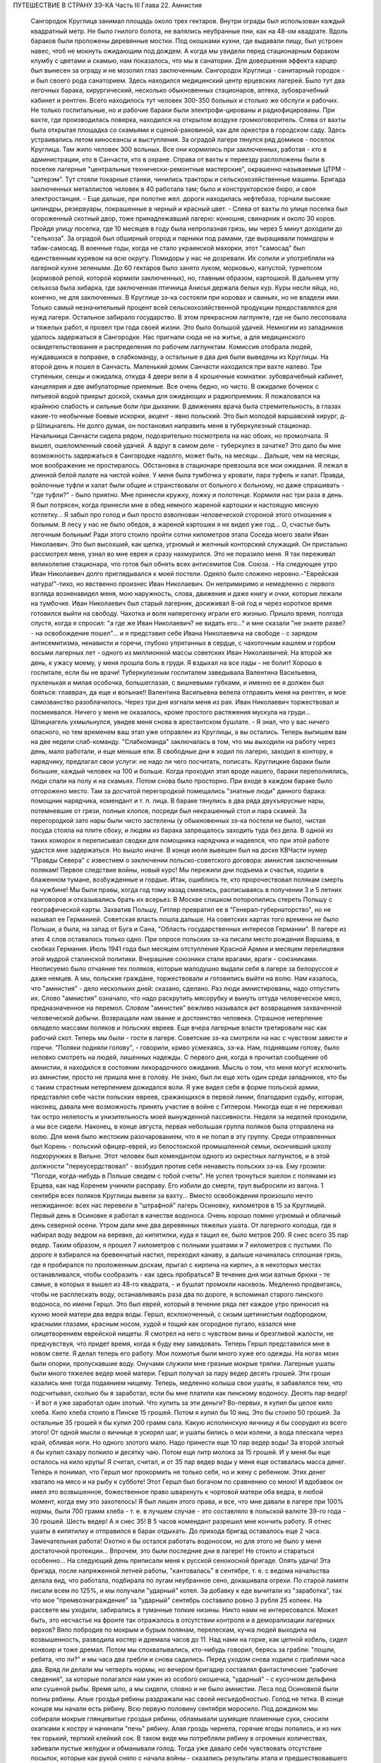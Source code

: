 ПУТЕШЕСТВИЕ В СТРАНУ ЗЭ-КА
Часть III
Глава 22.  Амнистия

     Сангородок Круглица занимал площадь около трех гектаров. Внутри ограды был использован каждый квадратный метр. Не было гнилого болота, не валялись неубранные пни, как на 48-ом квадрате.
     Вдоль бараков были проложены деревянные мостки. Под окошками кухни, где выдавали пищу, был устроен навес, чтоб не мокнуть ожидающим под дождем. А когда мы увидели перед стационарным бараком клумбу с цветами и скамью, нам показалось, что мы в санатории. Для довершения эффекта карцер был вынесен за ограду и не мозолил глаз заключенным.
     Сангородок Круглица - санитарный городок - и был своего рода санаторием. Здесь находился медицинский центр ерцевских лагерей. Было тут два легочных барака, хирургический, несколько обыкновенных стационаров, аптека, зубоврачебный кабинет и рентген. Всего находилось тут человек 300-350 больных и столько же обслуги и рабочих. Не только госпитальные, но и рабочие бараки были электрофи-цированы и радиофицированы. При вахте, где производилась поверка, находился на открытом воздухе громкоговоритель. Слева от вахты была открытая площадка со скамьями и сценой-раковиной, как для оркестра в городском саду. Здесь устраивались летом киносеансы и выступления.
     За оградой лагеря тянулся ряд домиков - поселок Круглица. Там жило человек 300 вольных. Все они кормились при заключенных, работая - кто в администрации, кто в Санчасти, кто в охране. Справа от вахты к переезду расположены были в поселке лагерные "центральные технически-ремонтные мастерские", окрашенно называемые ЦТРМ - "цэтерэм". Тут стояли токарные станки, чинились тракторы и сельскохозяйственные машины. Бригада заключенных металлистов человек в 40 работала там; было и конструкторское бюро, и своя электростанция. - Еще дальше, при полотне жел. дороги находилась нефтебаза, торчали высокие цилиндры, резервуары, покрашенные в черный и красный цвет. - Слева от вахты по улице поселка был огороженный скотный двор, тоже принадлежавший лагерю: конюшня, свинарник и около 30 коров.
     Пройдя улицу поселка, где 10 месяцев в году была непролазная грязь, мы через 5 минут доходили до "сельхоза". За оградой был обширный огород и парники под рамами, где выращивали помидоры и табак-самосад. В военные годы, когда не стало украинской махорки, этот "самосад" был единственным куревом на всю округу. Помидоры у нас не дозревали. Их солили и употребляли на лагерной кухне зелеными. До 60 гектаров было занято луком, морковью, капустой, турнепсом (кормовой репой, которой кормили заключенных), но, главным образом, картошкой. В дальнем углу сельхоза была хибарка, где заключенная птичница Анисья держала белых кур. Куры несли яйца, но, конечно, не для заключенных. В Круглице зэ-ка состояли при коровах и свиньях, но не владели ими. Только самый незначительный процент всей сельскохозяйственной продукции предоставлялся для нужд лагеря. Остальное забирало государство.
     В этом прекрасном лагпункте, где не было лесоповала и тяжелых работ, я провел три года своей жизни. Это было большой удачей. Немногим из западников удалось задержаться в Сангородке.
     Нас пригнали сюда не на житье, а для медицинского освидетельствования и распределения по рабочим лагпунктам. Комиссия отобрала людей, нуждавшихся в поправке, в слабкоманду, а остальные в два дня были выведены из Круглицы.
     На второй день я пошел в Санчасть. Маленький домик Санчасти находился при вахте налево. Три ступеньки, сенцы и ожидалка, откуда 4 двери вели в 4 крошечные комнатки: зубоврачебный кабинет, канцелярия и две амбулаторные приемные. Все очень бедно, но чисто. В ожидалке боченок с питьевой водой прикрыт доской, скамья для ожидающих и радиоприемник.
     Я пожаловался на крайнюю слабость и сильные боли при дыхании. В движениях врача была стремительность, в глазах какие-то необычные боевые искорки, акцент - явно польский. Это был молодой варшавский хирург, д-р Шпицнагель. Не долго думая, он постановил направить меня в туберкулезный стационар. Начальница Санчасти сидела рядом, подозрительно посмотрела на нас обоих, но промолчала. Я вышел, ошеломленный своей удачей. А вдруг в самом деле - туберкулез в зачатке? Это дало бы мне возможность задержаться в Сангородке надолго, может быть, на месяцы... Дальше, чем на месяцы, мое воображение не простиралось. Обстановка в стационаре превзошла все мои ожидания. Я лежал в длинной белой палате на чистой койке. У меня была тумбочка у кровати, пара туфель и халат. Правда, войлочные туфли и халат были общие и странствовали от больного к больному, но даже спрашивать - "где туфли?" - было приятно. Мне принесли кружку, ложку и полотенце. Кормили нас три раза в день. Я был потрясен, когда принесли мне в обед немного жареной картошки и настоящую мясную котлетку... Я забыл про голод и был просто взволнован человеческой стороной этого отношения к больным. В лесу у нас не было обедов, а жареной картошки я не видел уже год... О, счастье быть легочным больным! Ради этого стоило пройти сотни километров этапа
     Соседа моего звали Иван Николаевич. Это был высохший, как щепка, угрюмый и желчный конторский служащий. Он пристально рассмотрел меня, узнал во мне еврея и сразу нахмурился. Это не поразило меня. Я так переживал великолепие стационара, что готов был обнять всех антисемитов Сов. Союза. - На следующее утро Иван Николаевич долго приглядывался к моей постели. Одеяло было сложено неровно.-"Еврейская натура!"-тихо, но явственно произнес Иван Николаевич. Он непримиримо и немедленно с первого взгляда возненавидел меня, мою наружность, слова, движения и даже книгу и очки, которые лежали на тумбочке. Иван Николаевич был старый лагерник, досиживал 8-ой год и через короткое время готовился выйти на свободу. Чахотка и воля наперегонку играли его жизнью. Пришло время, полгода спустя, когда я спросил: "а где же Иван Николаевич? не видать его..." и мне сказали "не знаете разве? - на освобождение пошел"... и я представил себе Ивана Николаевича на свободе - с зарядом антисемитизма, ненависти и горечи, глубоко упрятанных в сердце, с чахоточным кашлем и горбом восьми лагерных лет - одного из миллионной массы советских Иван Николаевичей.
     На второй же день, к ужасу моему, у меня прошла боль в груди. Я вздыхал на все лады - не болит! Хорошо в госпитале, если бы не врачи! Туберкулезным госпиталем заведывала Валентина Васильевна, пухленькая и милая особочка, большеглазая, с вишневыми губками, и именно ее я должен был бояться: главврач, да еще и вольная!! Валентина Васильевна велела отправить меня на рентген, и мое самозванство разоблачилось. Через три дня изгнали меня из рая. Иван Николаевич торжествовал и посмеивался. Ничего у меня не оказалось, кроме простого растяжения мускула на груди...
     Шпицнагель ухмыльнулся, увидев меня снова в арестантском бушлате.
     - Я знал, что у вас ничего опасного, но тем временем ваш этап уже отправлен из Круглицы, а вы остались. Теперь выпишем вам на две недели слаб-команду.
     "Слабкоманда" заключалась в том, что мы выходили на работу через день, мало работали, и еще меньше ели.
     В свободные дни я ходил по лагерю, заходил в контору, к нарядчику, предлагал свои услуги: не надо ли чего посчитать, пописать. Круглицкие бараки были большие, каждый человек на 100 и больше. Когда проходил этап вроде нашего, бараки переполнялись, люди спали на полу и на скамьях. Потом снова было просторно. При входе в каждом бараке было отгорожено место. Там за досчатой перегородкой помещались "знатные люди" данного барака: помощник нарядчика, комендант и т. п. лица. В бараке тянулись в два ряда двухъярусные нары, потемневшие от грязи, полные клопов, посреди был некрашенный стол и пара скамей. За перегородкой зато нары были чисто застелены (у обыкновенных зэ-ка постели не было), чистая посуда стояла на плите сбоку, и людям из барака запрещалось заходить туда без дела.
     В одной из таких коморок я переписывал сводки для помощника нарядчика и надеялся, что при этой работе удастся мне задержаться. Но вышло иначе.
     В конце июля вывешен был на доске КВЧасти нумер "Правды Севера" с известием о заключении польско-советского договора: амнистия заключенным полякам! Первое следствие войны, новый курс! Мы пережили дни подъема и счастья, ходили в блаженном тумане, возбужденные и гордые. Итак, ошиблись те, кто пророчествовал полякам смерть на чужбине! Мы были правы, когда год тому назад смеялись, расписываясь в получении 3 и 5 летних приговоров и отказывались брать их всерьез. В Москве слишком поторопились стереть Польшу с географической карты.
     Захватив Польшу, Гитлер превратил ее в "Генерал-губернаторство", но не называл ее Германией. Советская власть пошла дальше. На советских картах того времени не было Польши, а была, на запад от Буга и Сана, "Область государственных интересов Германии". В лагере из этих 4 слов оставалось только одно. При опросе польских зэ-ка писали место рождения Варшава, в скобках Германия. Июль 1941 года был месяцем отступления Красной Армии и месяцем перелицовки этой мудрой сталинской политики. Вчерашние союзники стали врагами, враги - союзниками. Неописуемо было отчаяние тех поляков, которые малодушно выдали себя в лагере за белоруссов и даже немцев. А мы, польские граждане, торжествовали и готовились выйти на волю.
     Нам казалось, что "амнистия" - дело нескольких дней: сказано, сделано. Раз люди амнистированы, надо отпустить их. Слово "амнистия" означало, что надо раскрутить мясорубку и вынуть оттуда человеческое мясо, предназначенное на перемол. Словом "амнистия" вежливо назывался акт возвращения захваченной человеческой добычи. Возвращали нам звание и достоинство человека. Страшное нетерпение овладело массами поляков и польских евреев.
     Еще вчера лагерные власти третировали нас как рабочий скот. Теперь мы были - гости в лагере. Советские зэ-ка смотрели на нас с чувством зависти и горечи. "Поляки подняли голову", - говорили, криво усмехаясь, зэ-ка. Нам, поднявшим голову, было неловко смотреть на людей, лишенных надежды.
     С первого дня, когда я прочитал сообщение об амнистии, я находился в состоянии лихорадочного ожидания. Мысль о том, что меня могут исключить из амнистии, просто не пришла мне в голову. Не знаю, был ли еще хоть один среди западников, кто бы с таким страстным нетерпением дожидался воли. Я уже видел себя в форме польской армии, представлял себе части польских евреев, сражающихся в первой линии, благодарил судьбу, которая, наконец, давала мне возможность принять участие в войне с Гитлером. Никогда еще я не переживал так остро нелепость и унизительность моей вынужденной пассивности.
     Неделя за неделей проходили, а мы все сидели. Наконец, в конце августа, первая небольшая группа поляков была отправлена на волю. Для меня было жестоким разочарованием, что я не попал в эту группу. Среди отправленных был Корень - польский офицер-еврей, из белостокской промышленной семьи, окончивший школу подхорунжих в Вильне. Этот человек был комендантом одного из окрестных лагпунктов, и в этой должности "переусердствовал" - возбудил против себя ненависть польских зэ-ка. Ему грозили: "Погоди, когда-нибудь в Польше сведем с тобой счеты". Не успел тронуться эшелон с поляками из Ерцева, как над Коренем учинили расправу. Его избили до смерти, труп выбросили из вагона.
     1 сентября всех поляков Круглицы вывели за вахту... Вместо освобождения произошло нечто неожиданное: всех нас перевели в "штрафной" лагерь Осиновку, километров в 15 за Круглицей.
     Первый день в Осиновке я работал в качестве водоноса.
     Очень хорошо помню угрюмый и облачный день северной осени. Утром дали мне два деревянных тяжелых ушата. От лагерного колодца, где я набирал воду ведром на веревке, до кипятилки, куда я тащил ее, было метров 200. Я снес всего 35 пар ведер. Таким образом, я прошел 7 километров с полными ушатами и 7 километров с пустыми. По дороге я взбирался на бревенчатый настил, переходил канаву, а дальше начиналась сплошная грязь, где я пробирался по проложенным доскам, прыгал с кирпича на кирпич, а в некоторых местах останавливался, чтобы сообразить - как здесь пробраться? В течение дня мои ватные брюки - те самые, в которых я вышел из 48-го квадрата, - и бушлат промокли насквозь.
     Медленно продвигаясь, чтобы не расплескать воду, останавливаясь раза два по дороге, я вспоминал старого пинского водоноса, по имени Гершл. Это был еврей, который в течение ряда лет каждое утро приносил на кухню моей матери два ведра воды. Гершл, всклокоченный, с сизым щетинистым подбородком, красными глазами, красным носом, худой и тощий как огородное пугало, казался мне олицетворением еврейской нищеты. Я смотрел на него с чувством вины и брезгливой жалости, не предчувствуя, что придет время, когда я буду ему завидовать. Теперь Гершл представился мне в новом свете. Я делал теперь его работу. Мои лохмотья были много хуже его одежды. На ногах моих были опорки, пропускавшие воду. Онучами служили мне грязные мокрые тряпки. Лагерные ушаты были много тяжелее ведер моей матери. Гершл получал за пару ведер десять грошей. Эти гроши казались мне тогда подаянием нищему. Теперь, медленно колыша свои ушаты, я забавлялся тем, что подсчитывал, сколько бы я заработал, если бы мне платили как пинскому водоносу.
     Десять пар ведер! - И вот я уже заработал один злотый. Что купить за эти деньги?
     Во-первых, я купил бы целое кило хлеба. Кило хлеба стоило в Пинске 15 грошей. Потом я купил бы 10 яиц. Это бы стоило 50 грошей. За остальные 35 грошей я бы купил 200 грамм сала. Какую исполинскую яичницу я бы соорудил из всего этого!
     От одной мысли о яичнице я ускорял шаг, и ушаты бились о мои колени, а вода плескала через край, обливая ноги.
     Но одного злотого мало. Надо принести еще 10 пар ведер воды! За второй злотый я бы купил сахару полкило и десятку чаю. Потом еще литр молока за 15 грошей. И у меня бы еще осталось на кило крупы!
     Я считал, считал, и от 35 пар ведер воды у меня еще оставалась масса денег. Теперь я понимал, что Гершл мог прокормить не только себя, но и жену с ребенком. Этих денег хватало на мясо и на рыбу к субботе! Этот Гершл был богачом по сравнению со мною! И вдобавок он имел это возвышенное, божественное право шваркнуть к чортовой матери оба ведра, в любой момент, когда ему это захотелось! Я был лишен этого права, и все, что мне давали в лагере при 100% нормы, были 700 грамм хлеба - т. е. в лучшем случае - это составляло в польской валюте 39-го года - 30 грошей. Шесть ведер! А я снес 35!
     В 5 часов комендант разрешил мне кончить работу. Я отнес ушаты в кипятилку и отправился в барак отдыхать. До прихода бригад оставалось еще 2 часа. Замечательная работа! Охотно я бы остался работать водоносом, но для этого не было у меня достаточной протекции... Впрочем, это были последние дни в лагере! Не стоило и стараться особенно...
     На следующий день приписали меня к русской сенокосной бригаде. Опять удача! Эта бригада, после напряженной летней работы, "кантовалась" в сентябре, т. е. с ведома начальства делала вид, что работала, подбирала по лугам неубранное сено, докашивала огрехи. По старой памяти писали всем по 125%, и мы получали "ударный" котел. За добавку к еде вычитали из "заработка", так что мое "премвознаграждение" за "ударный" сентябрь составило ровно 3 рубля 25 копеек. На рассвете мы уходили, забирались в туманные топкие низины. Никто нами не интересовался. Может быть, это несчастье на фронте так отражалось в отсутствии контроля и в деморализации лагерных верхов? Вяло побродив по мокрым и бурым полянам, перелескам, кучка людей выходила на возвышенность, разводила костер и дремала часов до 11. Над нами на горке, как цепной кобель, сидел конвоир и тоже дремал. Потом мы спохватывались, кто-нибудь говорил, берясь за грабли: "пошли, ребята, что ли?" и мы часа два гребли и снова садились. Перед уходом снова ходили с граблями часа два. Вряд ли делали мы четверть нормы, но вечером бригадир составлял фантастические "рабочие сведения", за которые полагался нам ужин из особого окошечка, "ударный" - с кусочком дельфина или сушеной рыбы.
     Время шло, а мы сидели, словно и не было амнистии. Леса под Осиновкой были полны рябины. Алые гроздья рябины раздражали нас своей несъедобностью. Голод не тетка. В конце концов мы начали есть рябину. Всю первую половину сентября моросило. Под дождиком мы собирали мокрые глянцевитые гроздья рябины, обламывали шумящие пламенные суки, сносили охапками к костру и начинали "печь" рябину. Алая гроздь чернела, горячие ягоды лопались, и из них тек горький, терпкий клейкий сок. В таком виде мы потребляли рябину в огромных количествах, забивали пустые желудки и обманывали голод. Тогда уже давало себя чувствовать отсутствие посылок, которые как рукой сняло с начала войны - сказались результаты этапа и предшествовавшего лагерного года - вместе с резким сокращением лагерного питания. Это было только первое сокращение, за которым последовала серия дальнейших. Но уже и тогда "ударный" ужин не был для нас достаточен - и мы засыпали голодные.
     Первая половина сентября была расцвечена яркой рябиной, вторая прошла под знаком картошки. Я работал в польской бригаде, где была атмосфера раздражения, ссор, споров и ежедневных конфликтов. Гнездо ос! Эти люди переживали нервный кризис: на волю или с ума сойти. С трудом держал своих людей в порядке бригадир Брандес (Виктор), журналист-варшавянин и пламенный польский патриот. Ум и энергия этого человека сделали его предводителем поляков в Осиновке.
     Мы копали картошку тяпками в глубоких черных бороздах. Другие в ящиках сносили ее к бригадиру. Ни разводить огня, ни печь картошки нам не разрешалось. Брандес вступил в переговоры со стрелком. В золе его костра пеклась нелегально казенная картошка, и сам бригадир, оглядываясь во все стороны, подбрасывал по очереди по одной печеной картофелине каждому из своих людей - прямо в развороченную борозду. Съев свою картошку, мы ждали полчаса или час, пока Брандес с оттопыренным карманом своего польского пальтишка не пробегал снова по полю, разделяя "по одной большой или по две маленьких".
     В соседнем поле была капуста. Смельчаки воровали большие белые кочаны и немедленно делили среди людей, т. к. качан должен был быть съеден в мгновение ока. Тогда я сделал открытие, что кролик не глуп, и неважно даже, если мясистые белые листья запачканы землей и лежали в грязи. Момент, когда в кучке столпившихся, притаившихся зэ-ка мелькнуло белое пятно качана и шопотом спрашивают: "у кого ножик, давайте скорее..." - это момент триумфа. В это время из-за изгороди набегают стрелки и люди с перекошенными злыми лицами: заметили... Крики, брань, угрозы... И, наконец, подымают нас и отводят на работу подальше от опасного соседства...
     В краже казенной картошки и капусты принимали участие люди, в прошлой своей жизни не погрешившие ни разу против чужой собственности: адвокаты, учителя, судьи. Здесь кража была актом самообороны против открытого насилия над нами государства, воскресившего рабовладение. Не философствуя, мы знали, что мораль едина и неделима, и законы общежития обязывают жертву не больше, чем они обязывают палача.
     В продолжение сентября тревога росла среди поляков в Осиновке. Второй месяц после объявления амнистии шел к концу, а мы продолжали оставаться в заключении. Мы были попрежнему отрезаны от внешнего мира. Мы опасались, что нас пропустят, забудут о нас или сознательно задержат в лагере. Местное начальство ничего не могло ответить на наши запросы - оно само ничего не знало. Мы стали домогаться свидания с представителями Управления в Ерцеве. Но никто не торопился разговаривать с нами. Тогда мы решились организовать демонстрацию протеста.
     Это было непросто. Никакие коллективные самочинные выступления в лагере не разрешаются. Сказать "мы" - значит поднять бунт. Когда Виктор Брандес и другие "западники" обращались к начальству, они это делали от своего имени и по своему делу - но сказать "мы" значило взять на себя ответственность за контрреволюционное выступление, ибо в Советском Союзе право организовать массу и говорить от ее имени имеет только "партия" и органы ее власти. Не раз нам рассказывали русские зэ-ка о случаях голодных бунтов и возмущений доведенной до отчаяния массы, которые подавлялись кровью или лишней подачкой хлеба, - но никогда эти взрывы не носили характера организованного политического выступления. Наша затея была опасной новостью; протест против бесправия, против незаконного задержания нас в лагере.
     Вечером 28 сентября в большой тайне прошло несколько человек по баракам и отобрало у западников "талоны", выданные с вечера на питание следующего дня. Все без исключения отдали свои талоны. На рассвете 29-го, только пробили подъем, 120 человек собралось в одном бараке. Это было все польское население первой Осиновки. Настроение было у всех торжественное и приподнятое. Как на молитву перед боем, стали поляки и евреи и пропели старинный хорал: "Kiedy ranne wstaja. zorze"... Затем отнесли начальнику лагпункта сверток со 120-ю талонами. Мы постановили не принимать пищи и не выходить на работу, пока не добьемся освобождения.
     - Поляки бастуют! - разнеслось по лагерю. Если бы русские зэ-ка позволили себе нечто подобное, с ними бы не поцеремонились. Самая дерзость этого выступления свидетельствовала о том, что поляки чувствуют силу за собой. Начальство растерялось. Сперва прибежал нарядчик, на обязанности которого лежит вывод людей на вахту - и оторопел. Попробовал взять силой, выругался, стал грозить - но барак, битком набитый, не боялся его. В барак стали заглядывать любопытные соседи. Наши дневальные не впускали посторонних. Прибежал в страхе инспектор КВЧ с увещаниями: "С ума вы сошли? Не знаете, что полагается за такое дело?" - не слушали и его. Тем временем прошел развод и лагерь опустел. Люди вышли на работу, и только один барак, как новый "Броненосец Потемкин", был полон ослушников.
     Наконец, появился начальник лагпункта. Он медленно вошел в самую гущу людей, стал посреди барака, оглядел нары, где скучились заключенные, помолчал и спросил голосом, колючим, как штык:
     - Так что же? Не будем работать? Наступила мертвая тишина. Вдруг из задних рядов брызнули голоса:
     - Зачем нас держите? Нет права держать по амнистии. Мы голодные!
     - Чего вы хотите? - спросил начальник. Администрацию лагеря напугал не столько наш невыход на работу, как отказ от пищи. Голодная забастовка - серьезное оружие заключенных, т. к. лагерная власть обязана довести еду до зэ-ка. Не смеет не выдать ее. За некормление людей она отвечает, и в данном случае не наше нарушение дисциплины ее пугало, а нерозданная пища на 120 человек, что могло привести к самым неприятным последствиям. Начальство боялось за себя.
     Первым выступил Брандес и спокойно изложил требования поляков: немедленный вызов прокурора из Ерцева для переговоров. Наше задержание противоречит амнистии и закону, и никто не имеет права заставить нас работать после того как мы амнистированы.
     Говорили доктор Шпицнагель, молодой поляк Новак, который, если не ошибаюсь, приходился родственником кому-то из польских министров. Наконец, и я взял слово, чтобы как можно примирительнее и спокойнее объяснить начальнику лагпункта, что среди нас нет врагов Советской власти, что мы - граждане союзного государства, и место наше - в рядах польской армии, борющейся с общим врагом.
     - Если друзья Советской власти, стало быть - помогайте! - сказал, внимательно глядя на меня, начальник лагпункта. - Зачем же отказываетесь работать?
     - Работа в лагере, - ответил я ему, - есть наказание, от которого мы по амнистии освобождены. Работать в лагере - не будем.
     - Не будем! Не будем! - хором закричали все собранные.
     Начальник без слов повернулся и вышел. Через 15 минут вошел комендант и вызвал к начальнику всех, четырех, которые говорили. Нас привели в контору и по одному стали вводить в кабинет начальника.
     Когда пришла моя очередь, я увидел пред собой целый ареопг: за столом заседала коммиссия, там были, кроме начальника лагпункта, заведующие КВЧ, Санчастью и прочие руководители лагпункта.
     Меня допрашивали 3,5 часа. Добивались ответа: кто собирал талоны вчера вечером, кому я отдал свой талон. Я сказал, что не помню. Потом мне стало стыдно своей нерешительности, и я сказал им, что не следует задавать мне таких вопросов.
     - Почему? - заинтересовался начальник лагпункта.
     - Потому что, если бы я и помнил, то все равно не сказал бы вам этих имен: я понимаю, что вы ищете людей для обвинения, но люди, собиравшие талоны, не были вовсе нашими "вожаками". Это были случайные люди.
     - Так почему же все-таки не сообщаете их имен?
     - Это было бы бесчестно. Вы первый не уважали бы меня, если бы я был доносчиком на своих товарищей.
     - Слышите, что он говорит? - охнул начальник лагпункта. - Вот каков!
     Мой ответ был наивен, так как каждый из людей, сидевших за столом, сам был доносчиком и сотрудником НКВД.
     Меня вывели и в соседней комнате раздели до гола, обыскали, нашли и забрали, в который раз, ножик, - и через 10 минут я был водворен в карцер, в камеру, где уже сидели Брандес, Новак и Шпицнагель.
     Начальство действовало по классическому рецепту: изъяло, прежде всего, представителей "мятежников" - обезглавило массу. Мы были готовы к геройской защите, чувствовали прилив сил и бодрости. Мы стряхнули с себя рабское оцепенение, и сознание общей борьбы сразу сблизило нас. Все мы в камере сразу перешли между собой на "ты".
     Но страдать нам не пришлось. Часа через 3 отворилась дверь карцера, и вошел прокурор Каргополь-лага - тот самый, которого мы тщетно добивались целый месяц - и после краткого опроса велел нас выпустить. В бараке мы были встречены общим ликованием. Оказалось, что в наше отсутствие прибыли из Ерцева все центральные власти: начальник Карго-польлага, начальники КВО, САНО, уполномоченный и прокурор. На собрании в бараке западникам обещали, что в течение месяца все будут освобождены; а когда стали жаловаться на содержание в штрафном лагере - обещали немедленный перевод в другие "нормальные" лагпункты.
     Итак, победа по всей линии! Брандес выступил вперед и в короткой речи поздравил западников с успехом демонстрации и примерной дисциплированностью; особо поблагодарил трех своих товарищей по карцеру. Я в ответ от имени всех участников забастовки выразил благодарность Брандесу, - и обе речи были покрыты аплодисментами. Длинная очередь западников выстроилась под окошками кухни получать утренний завтрак.
     Утром следующего дня нас вывели из Осиновки первой. Часть была отправлена во вторую Осиновку, а часть, в которой и я находился - в Круглицу. Таким образом, 1 октября 1941 года я снова очутился в Сангородке. В половине октября большая партия западников была освобождена. Этого было достаточно, чтобы успокоить оставшихся. Мы с верой и надеждой ждали своей очереди.
     Главный организатор сопротивления, Брандес, был отправлен в Ерцево. Там он продолжал бунтовать. Он требовал разрешения снестись телеграфно с польским представительством в столице. Ему позволили написать письмо, на которое так и не пришло ответа. Ни на одно из потопа писем, которые были отправлены в ту зиму из лагерей на адрес польского посольства, не пришло ответа. Мы не могли представить себе, чтобы польское посольство не отвечало на письма польских граждан в беде, и считали, что либо наши письма не передаются по адресу, либо ответы не пропускаются в лагерь. Так или иначе - фактом остается, что после "амнистии" мы попрежнему были лишены контакта с польскими властями и целиком зависели от произвола органов НКВД.
     Тогда Брандес снова - на этот раз единолично - отказался от работы. На этот раз он просидел в карцере, не принимая пищи, 9 суток. После этого его перевели в больницу. По выписке из больницы он снова отказался от работы. Тогда его официально освободили от работы "по состоянию здоровья", т. е. легализовали его протест. И, наконец, в январе 1942 г. он и Новак были освобождены. Я и Шпицнагель продолжали оставаться в лагере.
     Зима 41-42 года была самым тяжким испытанием моей жизни. Голод подтачивал мои силы. Но страшнее было другое. До того я относился к лагерю, как наблюдатель со стороны, как литератор, как человек, которому в будущем предстояло написать о нем книгу. Лагерь казался мне редчайшим секретным документом советской действительности, к которому я случайно получил доступ - захватывающим документом и панорамой. В эту зиму я понял, что легче войти в лагерь, чем выйти из него. Лагерь перестал быть для меня темой для наблюдений. Я перестал наблюдать и начал умирать в лагере. Я почувствовал, что изъятие из амнистии есть для меня - смертный приговор.
     Я был отрезан от всего мира, от семьи, от родных и близких. Мои письма не передавались заграницу. В Сов. Союзе не было у меня ни души. Некому было оказать мне материальную и моральную помощь. Город Пинск, где я оставил свою старую мать и преданных друзей, был занят немцами, и советские газеты сообщили об избиении там 10.000 евреев. Теперь я знаю, что моя бедная мать еще была жива в это время. Гетто в Пинске было окончательно уничтожено в октябре 1942 г.
     Незнание будущего давило нас. Советско-немецкая война была для нас войной горилл и каннибалов. Обе стороны были нечеловеческим искажением всего святого и дорогого нам. "Амнистия" превратилась для нас в орудие шестимесячной пытки и безграничных терзаний. Каждые 2-3 недели в течение этого времени освобождали из Круглицы по 5-6 человек - иногда одного, единственного - и нельзя было понять, почему именно этих, а не других. Волосы подымались дыбом от ужаса: а если задержат? Быть исключенным из амнистии - было много хуже, чем вообще не иметь амнистии: это отнимало надежду и на будущее. Мы уже давно перестали добиваться смысла и логики в обращении с нами. На волю, к Андерсу, шли заведомые фашисты, матерые польские антисемиты, противники правительства Сикорского. Мы - евреи-демократы, чьи семьи погибали в гетто, задерживались без объяснений. Мы не знали, ни как, ни против чего нам защищаться. Нам не объясняли тайных мотивов нашего задержания. Сперва мы объясняли себе задержку освобождения - трудностями транспорта: вагонов нет. Но проходили месяцы за месяцами, и это объяснение отпадало. Наконец, само это "мы" - начало таять. С каждым месяцем сужался круг западников. Нас были сотни, потом остались десятки, потом, в марте 1942 года, полгода после забастовки в Осиновке, остались считанные люди. Эта "амнистия" по капле высосала из нас кровь, довела нас до исступления и нервной катастрофы. Только когда мы остались последними - и 90% западников ушло из лагеря - мы поняли то, что должны были нам сказать с самого начала, чтобы избавить нас от нечеловеческой пытки ожидания: что нас не освободят, что советская власть применяет амнистию не ко всем, кого она касается, - и именно к нам, небольшой кучке оставшихся, она не будет применена.
     Ряд месяцев мы жили в неописуемом нервном напряжении. Мы ждали неделями, пока придет список на освобождение. Вечером после работы мы узнавали, что в УРБ лежит список на 7 человек. - "Кто такие?" - Каждый подавлял волнение, делал вид, что он спокоен: "не в этот раз, так в следующий пойду..." Но внутри все кипело и дрожало: "столько людей уже ушло, и столько месяцев уже я жду - почему мне быть последним?"
     И вот, названы 7 имен, среди них твой сосед по нарам или человек, которого знаешь давно. К радости за них примешивается горькое отчаяние за себя. Лица людей, вызванных нарядчиком - преображены и сосредоточены, серьезны и полны скрытого возбуждения... Некоторых среди дня вызвали с производства: "бросайте работу, идите немедленно в лагерь - оформляться на освобождение!" - Оформление - дело сложное. Надо сдать все лагерные вещи, некоторые переменить. Существует инструкция, по которой освобождаемым, не имеющим своих вещей, выдается обмундирование второго срока, не новое, но опрятное и прилично выглядящее. Перед уходом из лагеря - обязательно баня. Люди потрясены, но стараются не выдать своего счастья, а большинство "не верит": "пока не отъеду сто километров отсюда - не поверю".
     Но мы уже чувствуем какую-то черту между ними и нами - которая отделяет живых от мертвых. В последнюю минуту суем им записочки с адресами родных заграницей - "когда-нибудь передайте о нас, помните о нас!" - Все обещают, но большинство очень скоро и быстро забывает лагерь, как дурной сон, со всеми, кто там остался. А если кто-нибудь и вспомнит, и напишет в лагерь, где недавно сам сидел - его письмо не будет передано нам.
     Все те месяцы, пока продолжалась отправка маленьких групп и партий на волю, мы боялись напоминать о себе, торопить, запрашивать - чтобы не выдать своего беспокойства и не показать, что мы вообще считаем возможной такую вещь, как исключение нас из амнистии. Потом, когда несчастье стало фактом - уже было поздно. Мы писали жалобы, польским представителям: ответа не было. Мы обратились устно к прокурору из Ерцева, когда он был в Круглице: "почему нас не отпускают?" - Прокурор засмеялся и ответил: "вы - евреи, Сикорский вас не хочет". Этот ответ мы сочли за дурную шутку. Не все среди нас были евреи. Я написал для себя и десятка товарищей жалобы начальнику Каргопольлага. Через месяц пришел ответ: моим товарищам ответили, что они задержаны "до особого распоряжения" - ничего не объясняющие непонятные слова. А мне сообщили в письме, на обратной стороне которого я должен был расписаться в том, что его прочел: "В ответ на запрос з/к Марголина Ю. Б. разъясняется ему, что он не подлежит амнистии для польских граждан, как лицо непольской национальности".
     Я ответил на это "разъяснение" горячим протестом. Я писал, что амнистия имеет в виду всех польских граждан без различия национальности и вероисповедания. Что польские граждане-евреи в массе были освобождены по амнистии, и я поэтому не принимаю такого объяснения, что меня задержали как еврея и прошу сообщить действительную причину задержания. Что пока не сообщат, на каком основании исключили из амнистии, буду считать свое заключение незаконным. Что заключение угрожает моей жизни, разоряет меня материально, подвергает страданиям и лишениям мою семью, и за все это я возлагаю ответственность на правительство Советского Союза. Что польское лондонское правительство Сикорского является демократическим правительством, свободным от антисемитизма, и я отказываюсь верить, что исключение польского еврея из амнистии для польских граждан происходит с его ведома и согласия.
     Я не получил ответа на это письмо. Не с кем было разговаривать, не к кому обращаться - не на что надеяться, кроме тех, кто находился заграницей - свободных людей на Западе, моих друзей и родных, которые могли интервенировать в мою пользу. На них я возлагал свою надежду, не подозревая, что ни тогда, ни позже, ни по сей день люди Запада, чьи близкие пропали без вести в Советском Союзе, не ударяют пальцем о палец для их спасения. И благо нам, что мы этого не знали.
     Я был бессилен что-нибудь предпринять для своего спасения из чудовищного и бессмысленного несчастья, которое стряслось со мной. Но я надеялся на то, что война еще выяснит многое - и на то, что многолетнее и бесследное исчезновение в Сов. Союзе как мое, так и многих других людей из Европы обратит на себя внимание широких общественных кругов.
     Я не потерял надежды и не отчаялся до конца. Но весной 1942 г. я пережил шок, который временно превратил меня в невменяемое и душевно-ненормальное существо. Я поседел в эти месяцы. Я был молод, когда меня арестовали в Пинске. Вдруг я услышал с удивлением, что меня окликают на работе "отец", а потом стали звать меня - "дед".
     Голод иссушил мое тело, непосильная работа согнула спину, колени дрожали, лицо сморщилось, и руки тряслись. Мой слух ослабел и глаза потухли. Моя близорукость значительно усилилась, и стекла, которые я привез с собой в лагерь, уже были недостаточны. Начальник лагпункта отказался снять меня с общих работ. Я пошел просить помощи у уполномоченного. Уполномоченный - уже не Степанов, а другой, круглолицый, - сказал мне: "Да ведь я знаю вас: вы переписываетесь с иностранными консульствами". Это был намек на копию визы в Палестину, которая была мне переслана в конце 1940 г. - Когда я просил содействовать мне найти работу в конторе, ссылаясь на слабое зрение, он мне ответил: "Деревья в лесу большие, и то вы их плохо видите, так как же вы будете в конторе? Буквы на бумагах ведь совсем маленькие!" - и я не знал, смеется ли он надо мной или говорит серьезно.
     Тело мое распадалось, и все во мне было растоптано и расстроено. Ничего не осталось во мне, кроме животного ужаса перед леденящим холодом и физической болью. Я выходил с утра в поле, метель засыпала мое рубище, и я прислонялся где-нибудь под деревом в снегу и стоял в оцепенении, как во сне, пока окружающие с руганью не заставляли меня взяться за колоду, что-то тащить, подымать, помогать кому-то. Но я уже ничего не мог сделать. Вокруг меня были чужие лица. То, чего я больше всего боялся, наступило. Западники ушли, и во всем лагпункте еще оставалось 15-20 таких, как я, разбросанных среди косматых, голодных, озверевших людей. Ни одна бригада не хотела меня. Настал день, когда я украл ножик у соседа.
     Этот ножик не был мне нужен. Я не знаю, зачем я это сделал. - Жалкий самодельный лагерный ножик лежал на краю нары, - он выпал из бушлата соседа. Я спрятал его в свой карман. Потом сосед искал ножик, ругаясь, по всем углам. Я лежал в глубокой тени, не отзываясь, и испытывал мрачное удовлетворение от того, что никому не приходит в голову в бараке искать его в моем кармане...

